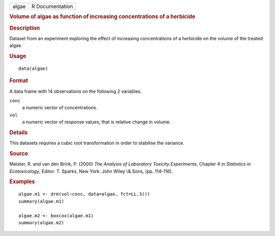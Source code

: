 .. container::

   .. container::

      ===== ===============
      algae R Documentation
      ===== ===============

      .. rubric:: Volume of algae as function of increasing
         concentrations of a herbicide
         :name: volume-of-algae-as-function-of-increasing-concentrations-of-a-herbicide

      .. rubric:: Description
         :name: description

      Dataset from an experiment exploring the effect of increasing
      concentrations of a herbicide on the volume of the treated algae.

      .. rubric:: Usage
         :name: usage

      ::

         data(algae)

      .. rubric:: Format
         :name: format

      A data frame with 14 observations on the following 2 variables.

      ``conc``
         a numeric vector of concentrations.

      ``vol``
         a numeric vector of response values, that is relative change in
         volume.

      .. rubric:: Details
         :name: details

      This datasets requires a cubic root transformation in order to
      stabilise the variance.

      .. rubric:: Source
         :name: source

      Meister, R. and van den Brink, P. (2000) *The Analysis of
      Laboratory Toxicity Experiments*, Chapter 4 in *Statistics in
      Ecotoxicology*, Editor: T. Sparks, New York: John Wiley \\& Sons,
      (pp. 114–116).

      .. rubric:: Examples
         :name: examples

      ::

         algae.m1 <- drm(vol~conc, data=algae, fct=LL.3())
         summary(algae.m1)

         algae.m2 <- boxcox(algae.m1)
         summary(algae.m2)
